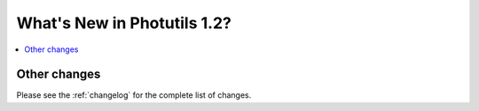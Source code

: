 .. doctest-skip-all

****************************
What's New in Photutils 1.2?
****************************

.. contents::
   :local:
   :depth: 2


Other changes
=============

Please see the :ref:`changelog` for the complete list of changes.
